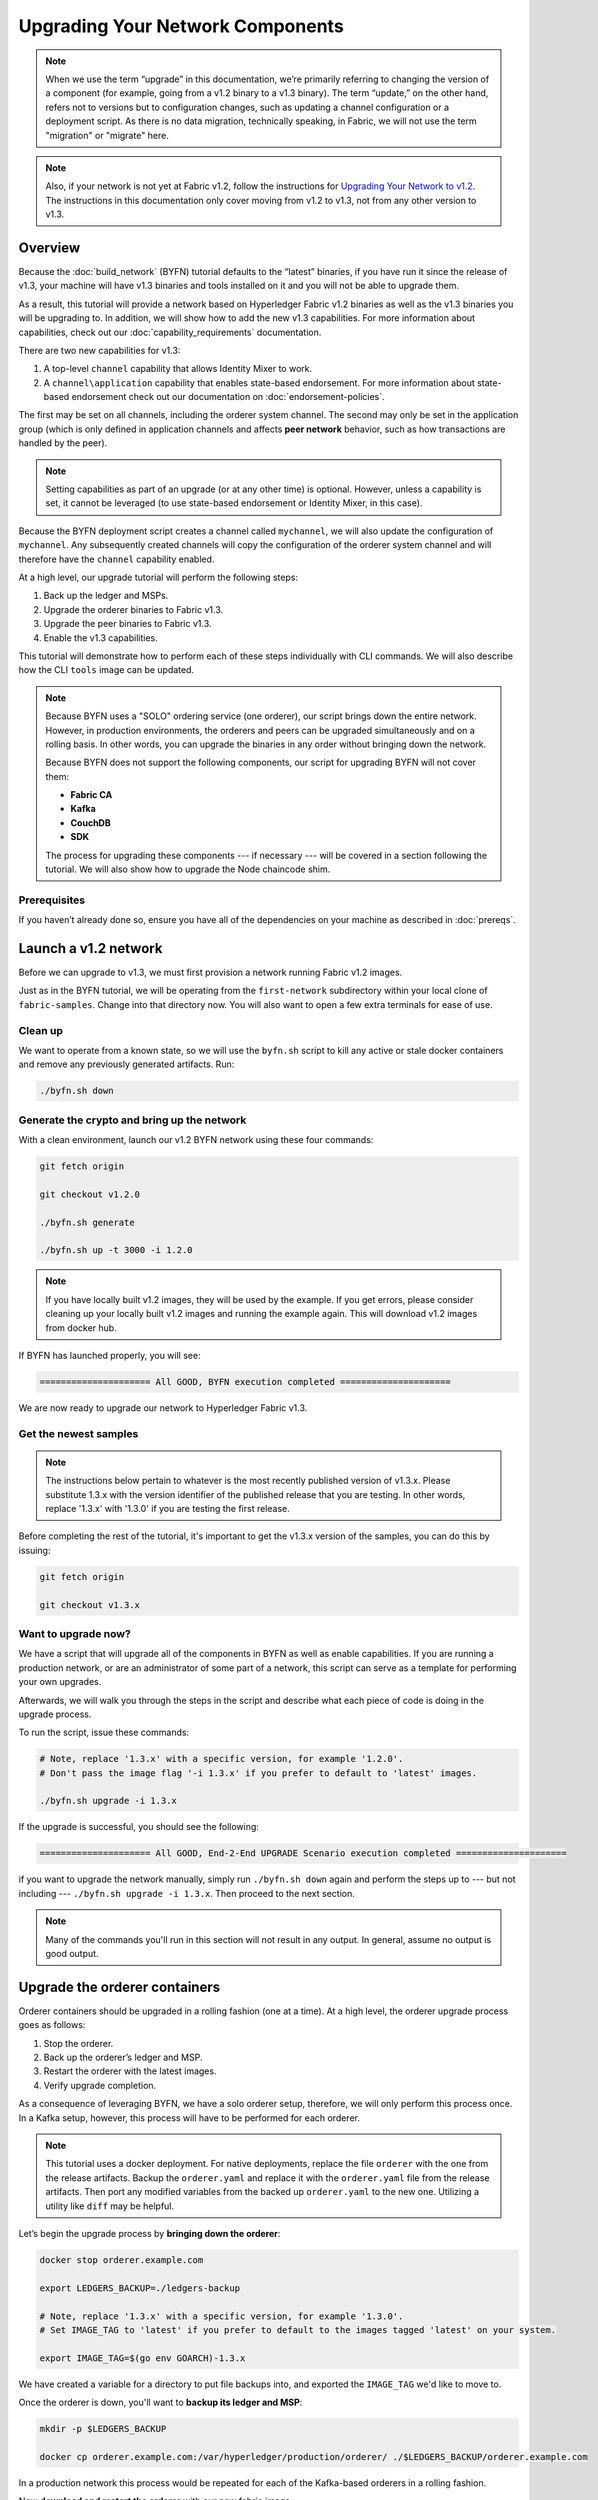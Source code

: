 Upgrading Your Network Components
=================================

.. note:: When we use the term “upgrade” in this documentation, we’re primarily
          referring to changing the version of a component (for example, going
          from a v1.2 binary to a v1.3 binary). The term “update,” on the other
          hand, refers not to versions but to configuration changes, such as
          updating a channel configuration or a deployment script. As there is
          no data migration, technically speaking, in Fabric, we will not use
          the term "migration" or "migrate" here.

.. note:: Also, if your network is not yet at Fabric v1.2, follow the instructions for
          `Upgrading Your Network to v1.2 <http://hyperledger-fabric.readthedocs.io/en/release-1.2/upgrading_your_network_tutorial.html>`_.
          The instructions in this documentation only cover moving from v1.2 to
          v1.3, not from any other version to v1.3.

Overview
--------

Because the :doc:`build_network` (BYFN) tutorial defaults to the “latest” binaries,
if you have run it since the release of v1.3, your machine will have v1.3 binaries
and tools installed on it and you will not be able to upgrade them.

As a result, this tutorial will provide a network based on Hyperledger Fabric
v1.2 binaries as well as the v1.3 binaries you will be upgrading to. In addition,
we will show how to add the new v1.3 capabilities. For more information about
capabilities, check out our :doc:`capability_requirements` documentation.

There are two new capabilities for v1.3:

1. A top-level ``channel`` capability that allows Identity Mixer to work.
2. A ``channel\application`` capability that enables state-based endorsement. For
   more information about state-based endorsement check out our documentation on
   :doc:`endorsement-policies`.

The first may be set on all channels, including the orderer system channel. The
second may only be set in the application group (which is only defined in
application channels and affects **peer network** behavior, such as how
transactions are handled by the peer).

.. note:: Setting capabilities as part of an upgrade (or at any other time) is
          optional. However, unless a capability is set, it cannot be leveraged
          (to use state-based endorsement or Identity Mixer, in this case).

Because the BYFN deployment script creates a channel called ``mychannel``, we
will also update the configuration of ``mychannel``. Any subsequently created
channels will copy the configuration of the orderer system channel and will
therefore have the ``channel`` capability enabled.

At a high level, our upgrade tutorial will perform the following steps:

1. Back up the ledger and MSPs.
2. Upgrade the orderer binaries to Fabric v1.3.
3. Upgrade the peer binaries to Fabric v1.3.
4. Enable the v1.3 capabilities.

This tutorial will demonstrate how to perform each of these steps individually
with CLI commands. We will also describe how the CLI ``tools`` image can be
updated.

.. note:: Because BYFN uses a "SOLO" ordering service (one orderer), our script
          brings down the entire network. However, in production environments,
          the orderers and peers can be upgraded simultaneously and on a rolling
          basis. In other words, you can upgrade the binaries in any order without
          bringing down the network.

          Because BYFN does not support the following components, our script for
          upgrading BYFN will not cover them:

          * **Fabric CA**
          * **Kafka**
          * **CouchDB**
          * **SDK**

          The process for upgrading these components --- if necessary --- will
          be covered in a section following the tutorial. We will also show how
          to upgrade the Node chaincode shim.

Prerequisites
~~~~~~~~~~~~~

If you haven’t already done so, ensure you have all of the dependencies on your
machine as described in :doc:`prereqs`.

Launch a v1.2 network
---------------------

Before we can upgrade to v1.3, we must first provision a network running Fabric
v1.2 images.

Just as in the BYFN tutorial, we will be operating from the ``first-network``
subdirectory within your local clone of ``fabric-samples``. Change into that
directory now. You will also want to open a few extra terminals for ease of use.

Clean up
~~~~~~~~

We want to operate from a known state, so we will use the ``byfn.sh`` script to
kill any active or stale docker containers and remove any previously generated
artifacts. Run:

.. code:: bash

  ./byfn.sh down

Generate the crypto and bring up the network
~~~~~~~~~~~~~~~~~~~~~~~~~~~~~~~~~~~~~~~~~~~~

With a clean environment, launch our v1.2 BYFN network using these four commands:

.. code:: bash

  git fetch origin

  git checkout v1.2.0

  ./byfn.sh generate

  ./byfn.sh up -t 3000 -i 1.2.0

.. note:: If you have locally built v1.2 images, they will be used by the example.
          If you get errors, please consider cleaning up your locally built v1.2 images
          and running the example again. This will download v1.2 images from docker hub.

If BYFN has launched properly, you will see:

.. code:: bash

  ===================== All GOOD, BYFN execution completed =====================

We are now ready to upgrade our network to Hyperledger Fabric v1.3.

Get the newest samples
~~~~~~~~~~~~~~~~~~~~~~

.. note:: The instructions below pertain to whatever is the most recently
          published version of v1.3.x. Please substitute 1.3.x with the version
          identifier of the published release that you are testing. In other
          words, replace '1.3.x' with '1.3.0' if you are testing the first
          release.

Before completing the rest of the tutorial, it's important to get the v1.3.x
version of the samples, you can do this by issuing:

.. code:: bash

  git fetch origin

  git checkout v1.3.x

Want to upgrade now?
~~~~~~~~~~~~~~~~~~~~

We have a script that will upgrade all of the components in BYFN as well as
enable capabilities. If you are running a production network, or are an
administrator of some part of a network, this script can serve as a template
for performing your own upgrades.

Afterwards, we will walk you through the steps in the script and describe what
each piece of code is doing in the upgrade process.

To run the script, issue these commands:

.. code:: bash

  # Note, replace '1.3.x' with a specific version, for example '1.2.0'.
  # Don't pass the image flag '-i 1.3.x' if you prefer to default to 'latest' images.

  ./byfn.sh upgrade -i 1.3.x

If the upgrade is successful, you should see the following:

.. code:: bash

  ===================== All GOOD, End-2-End UPGRADE Scenario execution completed =====================

if you want to upgrade the network manually, simply run ``./byfn.sh down`` again
and perform the steps up to --- but not including --- ``./byfn.sh upgrade -i 1.3.x``.
Then proceed to the next section.

.. note:: Many of the commands you'll run in this section will not result in any
          output. In general, assume no output is good output.

Upgrade the orderer containers
------------------------------

Orderer containers should be upgraded in a rolling fashion (one at a time). At a
high level, the orderer upgrade process goes as follows:

1. Stop the orderer.
2. Back up the orderer’s ledger and MSP.
3. Restart the orderer with the latest images.
4. Verify upgrade completion.

As a consequence of leveraging BYFN, we have a solo orderer setup, therefore, we
will only perform this process once. In a Kafka setup, however, this process will
have to be performed for each orderer.

.. note:: This tutorial uses a docker deployment. For native deployments,
          replace the file ``orderer`` with the one from the release artifacts.
          Backup the ``orderer.yaml`` and replace it with the ``orderer.yaml``
          file from the release artifacts. Then port any modified variables from
          the backed up ``orderer.yaml`` to the new one. Utilizing a utility
          like ``diff`` may be helpful.

Let’s begin the upgrade process by **bringing down the orderer**:

.. code:: bash

  docker stop orderer.example.com

  export LEDGERS_BACKUP=./ledgers-backup

  # Note, replace '1.3.x' with a specific version, for example '1.3.0'.
  # Set IMAGE_TAG to 'latest' if you prefer to default to the images tagged 'latest' on your system.

  export IMAGE_TAG=$(go env GOARCH)-1.3.x

We have created a variable for a directory to put file backups into, and
exported the ``IMAGE_TAG`` we'd like to move to.

Once the orderer is down, you'll want to **backup its ledger and MSP**:

.. code:: bash

  mkdir -p $LEDGERS_BACKUP

  docker cp orderer.example.com:/var/hyperledger/production/orderer/ ./$LEDGERS_BACKUP/orderer.example.com

In a production network this process would be repeated for each of the Kafka-based
orderers in a rolling fashion.

Now **download and restart the orderer** with our new fabric image:

.. code:: bash

  docker-compose -f docker-compose-cli.yaml up -d --no-deps orderer.example.com

Because our sample uses a "solo" ordering service, there are no other orderers in the
network that the restarted orderer must sync up to. However, in a production network
leveraging Kafka, it will be a best practice to issue ``peer channel fetch <blocknumber>``
after restarting the orderer to verify that it has caught up to the other orderers.

Upgrade the peer containers
---------------------------

Next, let's look at how to upgrade peer containers to Fabric v1.3. Peer containers should,
like the orderers, be upgraded in a rolling fashion (one at a time). As mentioned
during the orderer upgrade, orderers and peers may be upgraded in parallel, but for
the purposes of this tutorial we’ve separated the processes out. At a high level,
we will perform the following steps:

1. Stop the peer.
2. Back up the peer’s ledger and MSP.
3. Remove chaincode containers and images.
4. Restart the peer with latest image.
5. Verify upgrade completion.

We have four peers running in our network. We will perform this process once for
each peer, totaling four upgrades.

.. note:: Again, this tutorial utilizes a docker deployment. For **native**
          deployments, replace the file ``peer`` with the one from the release
          artifacts. Backup your ``core.yaml`` and replace it with the one from
          the release artifacts. Port any modified variables from the backed up
          ``core.yaml`` to the new one. Utilizing a utility like ``diff`` may be
          helpful.

Let’s **bring down the first peer** with the following command:

.. code:: bash

   export PEER=peer0.org1.example.com

   docker stop $PEER

We can then **backup the peer’s ledger and MSP**:

.. code:: bash

  mkdir -p $LEDGERS_BACKUP

  docker cp $PEER:/var/hyperledger/production ./$LEDGERS_BACKUP/$PEER

With the peer stopped and the ledger backed up, **remove the peer chaincode
containers**:

.. code:: bash

  CC_CONTAINERS=$(docker ps | grep dev-$PEER | awk '{print $1}')
  if [ -n "$CC_CONTAINERS" ] ; then docker rm -f $CC_CONTAINERS ; fi

And the peer chaincode images:

.. code:: bash

  CC_IMAGES=$(docker images | grep dev-$PEER | awk '{print $1}')
  if [ -n "$CC_IMAGES" ] ; then docker rmi -f $CC_IMAGES ; fi

Now we'll re-launch the peer using the v1.3 image tag:

.. code:: bash

  docker-compose -f docker-compose-cli.yaml up -d --no-deps $PEER

.. note:: Although, BYFN supports using CouchDB, we opted for a simpler
          implementation in this tutorial. If you are using CouchDB, however,
          issue this command instead of the one above:

.. code:: bash

  docker-compose -f docker-compose-cli.yaml -f docker-compose-couch.yaml up -d --no-deps $PEER

.. note:: You do not need to relaunch the chaincode container. When the peer gets
          a request for a chaincode, (invoke or query), it first checks if it has
          a copy of that chaincode running. If so, it uses it. Otherwise, as in
          this case, the peer launches the chaincode (rebuilding the image if
          required).

Verify peer upgrade completion
~~~~~~~~~~~~~~~~~~~~~~~~~~~~~~

We’ve completed the upgrade for our first peer, but before we move on let’s check
to ensure the upgrade has been completed properly with a chaincode invoke.

.. note:: Before you attempt this, you may want to upgrade peers from
          enough organizations to satisfy your endorsement policy.
          Although, this is only mandatory if you are updating your chaincode
          as part of the upgrade process. If you are not updating your chaincode
          as part of the upgrade process, it is possible to get endorsements
          from peers running at different Fabric versions.

Before we get into the CLI container and issue the invoke, make sure the CLI is
updated to the most current version by issuing:

.. code:: bash

  docker-compose -f docker-compose-cli.yaml stop cli

  docker-compose -f docker-compose-cli.yaml up -d --no-deps cli

If you specifically want the v1.3 version of the CLI, issue:

.. code:: bash

  IMAGE_TAG=$(go env GOARCH)-1.3.x docker-compose -f docker-compose-cli.yaml up -d --no-deps cli

Once you have the version of the CLI you want, get into the CLI container:

.. code:: bash

  docker exec -it cli bash

Now you'll need to set two environment variables --- the name of the channel and
the name of the ``ORDERER_CA``:

.. code:: bash

  CH_NAME=mychannel

  ORDERER_CA=/opt/gopath/src/github.com/hyperledger/fabric/peer/crypto/ordererOrganizations/example.com/orderers/orderer.example.com/msp/tlscacerts/tlsca.example.com-cert.pem

Now you can issue the invoke:

.. code:: bash

  peer chaincode invoke -o orderer.example.com:7050 --peerAddresses peer0.org1.example.com:7051 --tlsRootCertFiles /opt/gopath/src/github.com/hyperledger/fabric/peer/crypto/peerOrganizations/org1.example.com/peers/peer0.org1.example.com/tls/ca.crt --peerAddresses peer0.org2.example.com:7051 --tlsRootCertFiles /opt/gopath/src/github.com/hyperledger/fabric/peer/crypto/peerOrganizations/org2.example.com/peers/peer0.org2.example.com/tls/ca.crt --tls --cafile $ORDERER_CA  -C $CH_NAME -n mycc -c '{"Args":["invoke","a","b","10"]}'

Our query earlier revealed ``a`` to have a value of ``90`` and we have just removed
``10`` with our invoke. Therefore, a query against ``a`` should reveal ``80``.
Let’s see:

.. code:: bash

  peer chaincode query -C mychannel -n mycc -c '{"Args":["query","a"]}'

We should see the following:

.. code:: bash

  Query Result: 80

After verifying the peer was upgraded correctly, make sure to issue an ``exit``
to leave the container before continuing to upgrade your peers. You can
do this by repeating the process above with a different peer name exported.

.. code:: bash

  export PEER=peer1.org1.example.com
  export PEER=peer0.org2.example.com
  export PEER=peer1.org2.example.com

.. note:: All peers must be upgraded BEFORE enabling the v1.3 capability.

Enable the v1.3 capabilities
----------------------------

.. note:: A reminder that while we show how to enable capabilities as part of
          this tutorial, this is an optional step UNLESS you are leveraging
          the capability or capabilities.

Although Fabric binaries can and should be upgraded in a rolling fashion, it is
important to finish upgrading binaries before enabling capabilities. Any binaries
which are not upgraded to v1.3 before enabling the new capabilities may
intentionally crash to indicate a misconfiguration which could otherwise result
in a state fork.

Once a capability has been enabled, it becomes part of the permanent record for
that channel. This means that even after disabling the capability, old binaries
will not be able to participate in the channel because they cannot process
beyond the block which enabled the capability to get to the block which disables
it. As a result, once a capability has been enabled, disabling it is neither
recommended nor supported.

For this reason, think of enabling channel capabilities as a point of no return.
Please experiment with the new capabilities in a test setting and be confident
before proceeding to enable them in production.

Capabilities are enabled through a channel configuration transaction. For more
information on updating channel configs, check out :doc:`channel_update_tutorial`
or the doc on :doc:`config_update`.

To learn about what the new capabilities are in v1.3 and what they enable, refer
back to the Overview_.

As with any channel config update, we will have to follow this process:

1. Get the latest channel config.
2. Create a modified channel config.
3. Create a config update transaction.

Orderer system channel
~~~~~~~~~~~~~~~~~~~~~~

You should still be in the CLI container. If not, reissue:

.. code:: bash

  docker exec -it cli bash

Let’s set our environment variables for the OrdererOrg so that we can update the
orderer system channel. Issue these commands:

.. code:: bash

  CORE_PEER_LOCALMSPID="OrdererMSP"

  CORE_PEER_TLS_ROOTCERT_FILE=/opt/gopath/src/github.com/hyperledger/fabric/peer/crypto/ordererOrganizations/example.com/orderers/orderer.example.com/msp/tlscacerts/tlsca.example.com-cert.pem

  CORE_PEER_MSPCONFIGPATH=/opt/gopath/src/github.com/hyperledger/fabric/peer/crypto/ordererOrganizations/example.com/users/Admin@example.com/msp

  ORDERER_CA=/opt/gopath/src/github.com/hyperledger/fabric/peer/crypto/ordererOrganizations/example.com/orderers/orderer.example.com/msp/tlscacerts/tlsca.example.com-cert.pem

  And let’s set our channel name to ``testchainid`` (this is the name of the
  orderer system channel):

.. code:: bash

  CH_NAME=testchainid

Channel group
^^^^^^^^^^^^^

The orderer system channel has both an ``orderer`` group and a ``channel`` group.
We're only enabling a capability for the ``channel`` group in this release.

The first step is to get the latest channel configuration.

.. code:: bash

  peer channel fetch config config_block.pb -o orderer.example.com:7050 -c $CH_NAME --tls --cafile $ORDERER_CA

  configtxlator proto_decode --input config_block.pb --type common.Block --output config_block.json

  jq .data.data[0].payload.data.config config_block.json > config.json

Next, create a modified channel config:

.. code:: bash

  jq -s '.[0] * {"channel_group":{"values": {"Capabilities": .[1]}}}' config.json ./scripts/capabilities.json > modified_config.json

Note what we’re changing here: ``Capabilities`` are being added as a ``value`` of
the top level ``channel_group`` (in the ``testchainid`` channel, as before).

.. code:: bash

  configtxlator proto_encode --input config.json --type common.Config --output config.pb

  configtxlator proto_encode --input modified_config.json --type common.Config --output modified_config.pb

  configtxlator compute_update --channel_id $CH_NAME --original config.pb --updated modified_config.pb --output config_update.pb

Package the config update into a transaction:

.. code:: bash

  configtxlator proto_decode --input config_update.pb --type common.ConfigUpdate --output config_update.json

  echo '{"payload":{"header":{"channel_header":{"channel_id":"'$CH_NAME'", "type":2}},"data":{"config_update":'$(cat config_update.json)'}}}' | jq . > config_update_in_envelope.json

  configtxlator proto_encode --input config_update_in_envelope.json --type common.Envelope --output config_update_in_envelope.pb

Submit the config update transaction:

.. code:: bash

  peer channel update -f config_update_in_envelope.pb -c $CH_NAME -o orderer.example.com:7050 --tls true --cafile $ORDERER_CA

Congratulations! You have now enabled the orderer/channel group v1.3 capability.

Application channel
~~~~~~~~~~~~~~~~~~~

As we said earlier, within the ``application`` channel, both the ``application``
group and the ``channel`` group must be updated.

These can occur in any order, but we'll start with the ``channel`` group.

Channel group
^^^^^^^^^^^^^

Because we’re updating the config of the channel group, the relevant orgs ---
Org1, Org2, and the OrdererOrg –-- need to sign it. This task would usually be
performed by the individual org admins, but in BYFN this task falls to us.

Start by setting the environment variables as Org1:

.. code:: bash

  export CORE_PEER_LOCALMSPID="Org1MSP"

  export CORE_PEER_TLS_ROOTCERT_FILE=/opt/gopath/src/github.com/hyperledger/fabric/peer/crypto/peerOrganizations/org1.example.com/peers/peer0.org1.example.com/tls/ca.crt

  export CORE_PEER_MSPCONFIGPATH=/opt/gopath/src/github.com/hyperledger/fabric/peer/crypto/peerOrganizations/org1.example.com/users/Admin@org1.example.com/msp

  export CORE_PEER_ADDRESS=peer0.org1.example.com:7051

  export ORDERER_CA=/opt/gopath/src/github.com/hyperledger/fabric/peer/crypto/ordererOrganizations/example.com/orderers/orderer.example.com/msp/tlscacerts/tlsca.example.com-cert.pem

  export CH_NAME="mychannel"

Note that we're now on ``mychannel`` (where we'll remain when we update the
``application`` group in the next section).

Fetch, decode, and scope the config:

.. code:: bash

  peer channel fetch config config_block.pb -o orderer.example.com:7050 -c $CH_NAME --tls --cafile $ORDERER_CA

  configtxlator proto_decode --input config_block.pb --type common.Block --output config_block.json

  jq .data.data[0].payload.data.config config_block.json > config.json

Create a modified config:

.. code:: bash

  jq -s '.[0] * {"channel_group":{"values": {"Capabilities": .[1]}}}' config.json ./scripts/capabilities.json > modified_config.json

Create the config update:

.. code:: bash

  configtxlator proto_encode --input config.json --type common.Config --output config.pb

  configtxlator proto_encode --input modified_config.json --type common.Config --output modified_config.pb

  configtxlator compute_update --channel_id $CH_NAME --original config.pb --updated modified_config.pb --output config_update.pb

Package the config update into a transaction:

.. code:: bash

  configtxlator proto_decode --input config_update.pb --type common.ConfigUpdate --output config_update.json

  echo '{"payload":{"header":{"channel_header":{"channel_id":"'$CH_NAME'", "type":2}},"data":{"config_update":'$(cat config_update.json)'}}}' | jq . > config_update_in_envelope.json

  configtxlator proto_encode --input config_update_in_envelope.json --type common.Envelope --output config_update_in_envelope.pb

We've already switched into Org1, so we can sign the update:

.. code:: bash

  peer channel signconfigtx -f config_update_in_envelope.pb

Now we need to switch to Org2 and sign:

.. code:: bash

  export CORE_PEER_LOCALMSPID="Org2MSP"

  export CORE_PEER_TLS_ROOTCERT_FILE=/opt/gopath/src/github.com/hyperledger/fabric/peer/crypto/peerOrganizations/org2.example.com/peers/peer0.org2.example.com/tls/ca.crt

  export CORE_PEER_MSPCONFIGPATH=/opt/gopath/src/github.com/hyperledger/fabric/peer/crypto/peerOrganizations/org2.example.com/users/Admin@org2.example.com/msp

  export CORE_PEER_ADDRESS=peer0.org2.example.com:7051

Org2 signs the update transaction:

.. code:: bash

  peer channel signconfigtx -f config_update_in_envelope.pb

.. code:: bash

Now, we switch to the OrdererOrg. Then sign and submit:

.. code:: bash

  CORE_PEER_TLS_ROOTCERT_FILE=/opt/gopath/src/github.com/hyperledger/fabric/peer/crypto/ordererOrganizations/example.com/orderers/orderer.example.com/msp/tlscacerts/tlsca.example.com-cert.pem

  CORE_PEER_MSPCONFIGPATH=/opt/gopath/src/github.com/hyperledger/fabric/peer/crypto/ordererOrganizations/example.com/users/Admin@example.com/msp

  ORDERER_CA=/opt/gopath/src/github.com/hyperledger/fabric/peer/crypto/ordererOrganizations/example.com/orderers/orderer.example.com/msp/tlscacerts/tlsca.example.com-cert.pem

  peer channel update -f config_update_in_envelope.pb -c $CH_NAME -o orderer.example.com:7050 --tls true --cafile $ORDERER_CA

Congratulations! You have now enabled the application/channel group v1.3
capability.

Application group
^^^^^^^^^^^^^^^^^

To change the configuration of the application group, you'll only need the
signature of a peer from both Org1 and Org2. Begin by setting your environment
variables as Org1:

.. code:: bash

  export CORE_PEER_LOCALMSPID="Org1MSP"

  export CORE_PEER_TLS_ROOTCERT_FILE=/opt/gopath/src/github.com/hyperledger/fabric/peer/crypto/peerOrganizations/org1.example.com/peers/peer0.org1.example.com/tls/ca.crt

  export CORE_PEER_MSPCONFIGPATH=/opt/gopath/src/github.com/hyperledger/fabric/peer/crypto/peerOrganizations/org1.example.com/users/Admin@org1.example.com/msp

  export CORE_PEER_ADDRESS=peer0.org1.example.com:7051

  export ORDERER_CA=/opt/gopath/src/github.com/hyperledger/fabric/peer/crypto/ordererOrganizations/example.com/orderers/orderer.example.com/msp/tlscacerts/tlsca.example.com-cert.pem

Next, get the latest channel config:

.. code:: bash

  peer channel fetch config config_block.pb -o orderer.example.com:7050 -c $CH_NAME --tls --cafile $ORDERER_CA

  configtxlator proto_decode --input config_block.pb --type common.Block --output config_block.json

  jq .data.data[0].payload.data.config config_block.json > config.json

Create a modified channel config:

.. code:: bash

  jq -s '.[0] * {"channel_group":{"values": {"Capabilities": .[1]}}}' config.json ./scripts/capabilities.json > modified_config.json

Note what we’re changing here: ``Capabilities`` are being added as a ``value``
of the ``Application`` group under ``channel_group`` (in ``mychannel``).

Create a config update transaction:

.. code:: bash

  configtxlator proto_encode --input config.json --type common.Config --output config.pb

  configtxlator proto_encode --input modified_config.json --type common.Config --output modified_config.pb

  configtxlator compute_update --channel_id $CH_NAME --original config.pb --updated modified_config.pb --output config_update.pb

Package the config update into a transaction:

.. code:: bash

  configtxlator proto_decode --input config_update.pb --type common.ConfigUpdate --output config_update.json

  echo '{"payload":{"header":{"channel_header":{"channel_id":"'$CH_NAME'", "type":2}},"data":{"config_update":'$(cat config_update.json)'}}}' | jq . > config_update_in_envelope.json

  configtxlator proto_encode --input config_update_in_envelope.json --type common.Envelope --output config_update_in_envelope.pb

Org1 signs the transaction:

.. code:: bash

  peer channel signconfigtx -f config_update_in_envelope.pb

Set the environment variables as Org2:

.. code:: bash

  export CORE_PEER_LOCALMSPID="Org2MSP"

  export CORE_PEER_TLS_ROOTCERT_FILE=/opt/gopath/src/github.com/hyperledger/fabric/peer/crypto/peerOrganizations/org2.example.com/peers/peer0.org2.example.com/tls/ca.crt

  export CORE_PEER_MSPCONFIGPATH=/opt/gopath/src/github.com/hyperledger/fabric/peer/crypto/peerOrganizations/org2.example.com/users/Admin@org2.example.com/msp

  export CORE_PEER_ADDRESS=peer0.org2.example.com:7051

Org2 submits the config update transaction with its signature:

.. code:: bash

  peer channel update -f config_update_in_envelope.pb -c $CH_NAME -o orderer.example.com:7050 --tls true --cafile $ORDERER_CA

Congratulations! You have now enabled the application/application group v1.3 capability.

Re-verify upgrade completion
~~~~~~~~~~~~~~~~~~~~~~~~~~~~

Let's make sure the network is still running by moving another ``10`` from
``a`` to ``b``:

.. code:: bash

  peer chaincode invoke -o orderer.example.com:7050 --peerAddresses peer0.org1.example.com:7051 --tlsRootCertFiles /opt/gopath/src/github.com/hyperledger/fabric/peer/crypto/peerOrganizations/org1.example.com/peers/peer0.org1.example.com/tls/ca.crt --peerAddresses peer0.org2.example.com:7051 --tlsRootCertFiles /opt/gopath/src/github.com/hyperledger/fabric/peer/crypto/peerOrganizations/org2.example.com/peers/peer0.org2.example.com/tls/ca.crt --tls --cafile $ORDERER_CA  -C $CH_NAME -n mycc -c '{"Args":["invoke","a","b","10"]}'

And then querying the value of ``a``, which should reveal a value of ``70``.
Let’s see:

.. code:: bash

  peer chaincode query -C $CH_NAME -n mycc -c '{"Args":["query","a"]}'

We should see the following:

.. code:: bash

  Query Result: 70

Upgrading components BYFN does not support
------------------------------------------

Although this is the end of our update tutorial, there are other components that
exist in production networks that are not supported by the BYFN sample. In this
section, we’ll talk through the process of updating them.

Fabric CA container
~~~~~~~~~~~~~~~~~~~

To learn how to upgrade your Fabric CA server, click over to the
`CA documentation <http://hyperledger-fabric-ca.readthedocs.io/en/latest/users-guide.html#upgrading-the-server>`_.

Upgrade Node SDK clients
~~~~~~~~~~~~~~~~~~~~~~~~

.. note:: Upgrade Fabric CA before upgrading Node SDK clients.

Use NPM to upgrade any ``Node.js`` client by executing these commands in the
root directory of your application:

..  code:: bash

  npm install fabric-client@1.3

  npm install fabric-ca-client@1.3

These commands install the new version of both the Fabric client and Fabric-CA
client and write the new versions ``package.json``.

Upgrading the Kafka cluster
~~~~~~~~~~~~~~~~~~~~~~~~~~~

It is not required, but it is recommended that the Kafka cluster be upgraded and
kept up to date along with the rest of Fabric. Newer versions of Kafka support
older protocol versions, so you may upgrade Kafka before or after the rest of
Fabric.

If you followed the `Upgrading Your Network to v1.2 tutorial <http://hyperledger-fabric.readthedocs.io/en/release-1.2/upgrading_your_network_tutorial.html>`_,
your Kafka cluster should be at v1.0.0. If it isn't, refer to the official Apache
Kafka documentation on `upgrading Kafka from previous versions`__ to upgrade the
Kafka cluster brokers.

.. __: https://kafka.apache.org/documentation/#upgrade

Upgrading Zookeeper
^^^^^^^^^^^^^^^^^^^
An Apache Kafka cluster requires an Apache Zookeeper cluster. The Zookeeper API
has been stable for a long time and, as such, almost any version of Zookeeper is
tolerated by Kafka. Refer to the `Apache Kafka upgrade`_ documentation in case
there is a specific requirement to upgrade to a specific version of Zookeeper.
If you would like to upgrade your Zookeeper cluster, some information on
upgrading Zookeeper cluster can be found in the `Zookeeper FAQ`_.

.. _Apache Kafka upgrade: https://kafka.apache.org/documentation/#upgrade
.. _Zookeeper FAQ: https://cwiki.apache.org/confluence/display/ZOOKEEPER/FAQ

Upgrading CouchDB
~~~~~~~~~~~~~~~~~

If you are using CouchDB as state database, you should upgrade the peer's
CouchDB at the same time the peer is being upgraded. Because both v1.2 and v1.3
ship with CouchDB v2.1.1, if you have followed the steps for Upgrading to v1.2,
your CouchDB should be up to date.

Upgrade Node chaincode shim
~~~~~~~~~~~~~~~~~~~~~~~~~~~

To move to the new version of the Node chaincode shim a developer would need to:

1. Change the level of ``fabric-shim`` in their chaincode ``package.json`` from
   1.2 to 1.3.
2. Repackage this new chaincode package and install it on all the endorsing peers
   in the channel.
3. Perform an upgrade to this new chaincode.

.. note:: This flow isn't specific to moving from 1.2 to 1.3. It is also how
          one would upgrade from 1.2.0 to 1.2.1 of the node fabric-shim.

Upgrade Chaincodes with vendored shim
~~~~~~~~~~~~~~~~~~~~~~~~~~~~~~~~~~~~~

.. note:: The v1.2.0 shim is compatible with the v1.3 peer, but, it is still
          best practice to upgrade the chaincode shim to match the current level
          of the peer.

A number of third party tools exist that will allow you to vendor a chaincode
shim. If you used one of these tools, use the same one to update your vendoring
and re-package your chaincode.

If your chaincode vendors the shim, after updating the shim version, you must install
it to all peers which already have the chaincode. Install it with the same name, but
a newer version. Then you should execute a chaincode upgrade on each channel where
this chaincode has been deployed to move to the new version.

If you did not vendor your chaincode, you can skip this step entirely.

.. Licensed under Creative Commons Attribution 4.0 International License
   https://creativecommons.org/licenses/by/4.0/

